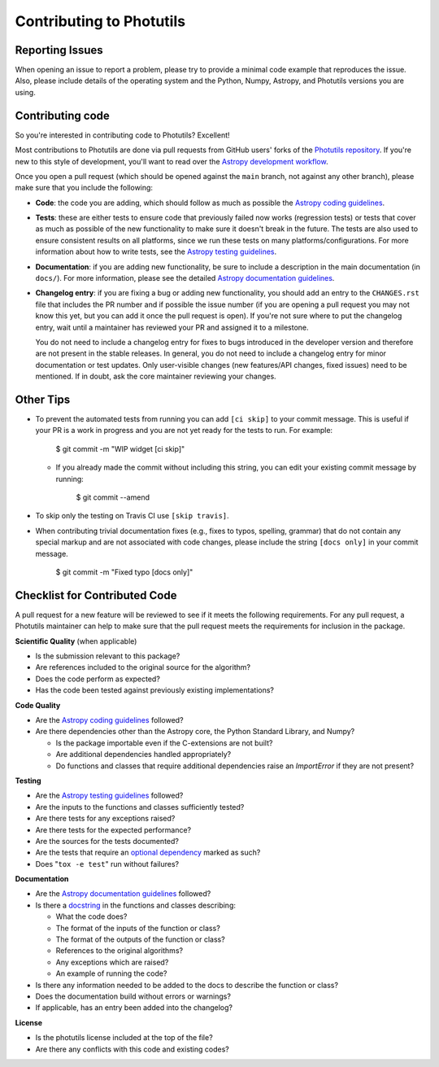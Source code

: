 Contributing to Photutils
=========================

Reporting Issues
----------------

When opening an issue to report a problem, please try to provide a
minimal code example that reproduces the issue.  Also, please include
details of the operating system and the Python, Numpy, Astropy, and
Photutils versions you are using.

Contributing code
-----------------

So you're interested in contributing code to Photutils? Excellent!

Most contributions to Photutils are done via pull requests from GitHub
users' forks of the `Photutils repository
<https://github.com/astropy/photutils>`_. If you're new to this style
of development, you'll want to read over the `Astropy development
workflow
<https://docs.astropy.org/en/latest/development/workflow/development_workflow.html>`_.

Once you open a pull request (which should be opened against the
``main`` branch, not against any other branch), please make sure
that you include the following:

- **Code**: the code you are adding, which should follow as much as
  possible the `Astropy coding guidelines <https://docs.astropy.org/en/latest/development/codeguide.html>`_.

- **Tests**: these are either tests to ensure code that previously
  failed now works (regression tests) or tests that cover as much as
  possible of the new functionality to make sure it doesn't break in
  the future.  The tests are also used to ensure consistent results on
  all platforms, since we run these tests on many
  platforms/configurations. For more information about how to write
  tests, see the `Astropy testing guidelines
  <https://docs.astropy.org/en/latest/development/testguide.html>`_.

- **Documentation**: if you are adding new functionality, be sure to
  include a description in the main documentation (in ``docs/``). For
  more information, please see the detailed `Astropy documentation
  guidelines <https://docs.astropy.org/en/latest/development/docguide.html>`_.

- **Changelog entry**: if you are fixing a bug or adding new
  functionality, you should add an entry to the ``CHANGES.rst`` file
  that includes the PR number and if possible the issue number (if you
  are opening a pull request you may not know this yet, but you can
  add it once the pull request is open). If you're not sure where to
  put the changelog entry, wait until a maintainer has reviewed your
  PR and assigned it to a milestone.

  You do not need to include a changelog entry for fixes to bugs
  introduced in the developer version and therefore are not present in
  the stable releases.  In general, you do not need to include a
  changelog entry for minor documentation or test updates.  Only
  user-visible changes (new features/API changes, fixed issues) need
  to be mentioned.  If in doubt, ask the core maintainer reviewing
  your changes.

Other Tips
----------

- To prevent the automated tests from running you can add ``[ci
  skip]`` to your commit message. This is useful if your PR is a work
  in progress and you are not yet ready for the tests to run.  For
  example:

      $ git commit -m "WIP widget [ci skip]"

  - If you already made the commit without including this string, you can edit
    your existing commit message by running:

        $ git commit --amend

- To skip only the testing on Travis CI use ``[skip travis]``.

- When contributing trivial documentation fixes (e.g., fixes to typos,
  spelling, grammar) that do not contain any special markup and are not
  associated with code changes, please include the string ``[docs only]``
  in your commit message.

      $ git commit -m "Fixed typo [docs only]"


Checklist for Contributed Code
------------------------------

A pull request for a new feature will be reviewed to see if it meets the
following requirements.  For any pull request, a Photutils maintainer can
help to make sure that the pull request meets the requirements for inclusion
in the package.

**Scientific Quality**
(when applicable)

* Is the submission relevant to this package?
* Are references included to the original source for the algorithm?
* Does the code perform as expected?
* Has the code been tested against previously existing implementations?

**Code Quality**

* Are the `Astropy coding guidelines <https://docs.astropy.org/en/latest/development/codeguide.html>`_ followed?
* Are there dependencies other than the Astropy core, the Python
  Standard Library, and Numpy?

  - Is the package importable even if the C-extensions are not built?
  - Are additional dependencies handled appropriately?
  - Do functions and classes that require additional dependencies raise
    an `ImportError` if they are not present?

**Testing**

* Are the `Astropy testing guidelines <https://docs.astropy.org/en/latest/development/testguide.html>`_ followed?
* Are the inputs to the functions and classes sufficiently tested?
* Are there tests for any exceptions raised?
* Are there tests for the expected performance?
* Are the sources for the tests documented?
* Are the tests that require an `optional dependency <https://docs.astropy.org/en/latest/development/testguide.html#tests-requiring-optional-dependencies>`_ marked as such?
* Does "``tox -e test``" run without failures?

**Documentation**

* Are the `Astropy documentation guidelines <https://docs.astropy.org/en/latest/development/docguide.html>`_ followed?
* Is there a `docstring <https://docs.astropy.org/en/latest/development/docrules.html>`_ in the functions and classes describing:

  - What the code does?
  - The format of the inputs of the function or class?
  - The format of the outputs of the function or class?
  - References to the original algorithms?
  - Any exceptions which are raised?
  - An example of running the code?

* Is there any information needed to be added to the docs to describe the function or class?
* Does the documentation build without errors or warnings?
* If applicable, has an entry been added into the changelog?

**License**

* Is the photutils license included at the top of the file?
* Are there any conflicts with this code and existing codes?
